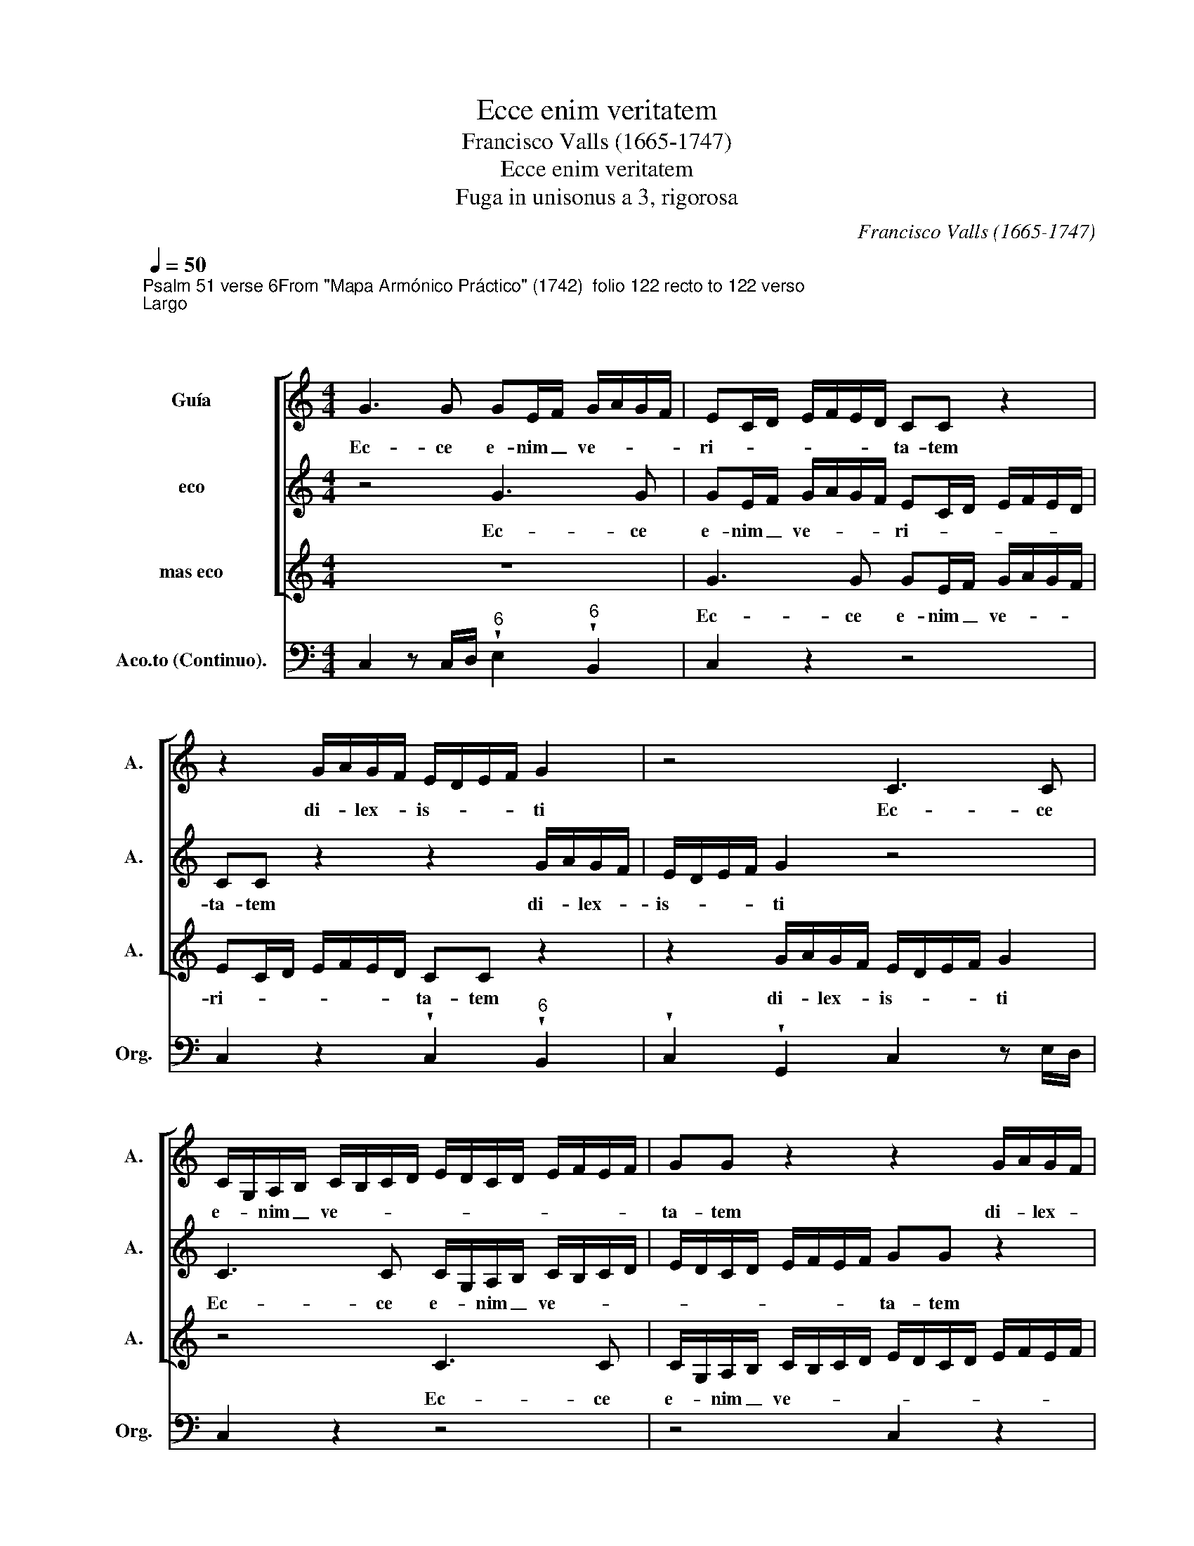 X:1
T:Ecce enim veritatem
T:Francisco Valls (1665-1747)
T:Ecce enim veritatem
T:Fuga in unisonus a 3, rigorosa
C:Francisco Valls (1665-1747)
%%score [ 1 2 3 ] 4
L:1/8
Q:1/4=50
M:4/4
K:C
V:1 alto nm="Guía" snm="A."
V:2 alto nm="eco" snm="A."
V:3 alto nm="mas eco" snm="A."
V:4 bass nm="Aco.to (Continuo)." snm="Org."
V:1
"^Psalm 51 verse 6From \"Mapa Armónico Práctico\" (1742)  folio 122 recto to 122 verso""^Largo" x8 | %1
w: |
[M:4/4][K:treble] G3 G GE/F/ G/A/G/F/ | EC/D/ E/F/E/D/ CC z2 | z2 G/A/G/F/ E/D/E/F/ G2 | z4 C3 C | %5
w: Ec- ce e- nim _ ve- * * *|ri- * * * * * * ta- tem|di- * lex- * is- * * * ti|Ec- ce|
 C/G,/A,/B,/ C/B,/C/D/ E/D/C/D/ E/F/E/F/ | GG z2 z2 G/A/G/F/ | E/D/E/F/ D2 z4 | %8
w: e- * nim _ ve- * * * * * * * * * * *|ta- tem di- * lex- *|is- * * * ti,|
 C2 ^G,2 A,/B,/C/D/ B,>A, | A,2 z2 z4 | z8 | z2 z G AG/F/ GF/E/ | FE/D/ E2 z2 z _B/B/ | %13
w: di- lex- is- * * * * *|ti||in- cer- ta _ et- oc- *|cul- * * ta sa- pi-|
 AA/A/ G/F/G/A/ F2 z2 | z AAA AD/E/ ^C2 | D2 z2 z4 | z2 z D ED/C/ DC/B,/ | CB,/A,/ B,2 z2 z F/F/ | %18
w: en- ti- a tu- * * * a|ma- ni- fes- tas- ti _ mi-|hi|in- cer- ta _ et oc- *|cul- * * ta sa- pi-|
 EE/E/ D/C/D/E/ C2 z2 | z EEE EA,/B,/ ^G,2 | A,2 z2 z CEB, | C/D/E/F/ G/A/G/F/ E2- E/F/D/E/ | %22
w: en- ti- a tu- * * * a|ma- ni- fes- tas- ti _ mi-|hi ma- ni- fes-|tas- * ti _ mi- * * * * * * * *|
 C2 z2 z4 | z8 |] %24
w: hi.||
V:2
 x8 |[M:4/4][K:treble] z4 G3 G | GE/F/ G/A/G/F/ EC/D/ E/F/E/D/ | CC z2 z2 G/A/G/F/ | %4
w: |Ec- ce|e- nim _ ve- * * * ri- * * * * * *|ta- tem di- * lex- *|
 E/D/E/F/ G2 z4 | C3 C C/G,/A,/B,/ C/B,/C/D/ | E/D/C/D/ E/F/E/F/ GG z2 | z2 G/A/G/F/ E/D/E/F/ D2 | %8
w: is- * * * ti|Ec- ce e- * nim _ ve- * * *|* * * * * * * * ta- tem|di- * lex- * is- * * * ti,|
 z4 C2 ^G,2 | A,/B,/C/D/ B,>A, A,2 z2 | z4 z4 | z4 z2 z G | AG/F/ GF/E/ FE/D/ E2 | %13
w: di- lex-|is- * * * * * ti||in-|cer- ta _ et- oc- * cul- * * ta|
 z2 z _B/B/ AA/A/ G/F/G/A/ | F2 z2 z AAA | AD/E/ ^C2 D2 z2 | z4 z2 z D | ED/C/ DC/B,/ CB,/A,/ B,2 | %18
w: sa- pi- en- ti- a tu- * * *|a ma- ni- fes-|tas- ti _ mi- hi|in-|cer- ta _ et oc- * cul- * * ta|
 z2 z F/F/ EE/E/ D/C/D/E/ | C2 z2 z EEE | EA,/B,/ ^G,2 A,2 z2 | z CEB, C/D/E/F/ G/A/G/F/ | %22
w: sa- pi- en- ti- a tu- * * *|a ma- ni- fes-|tas- ti _ mi- hi|ma- ni- fes- tas- * ti _ mi- * * *|
 E2- E/F/D/E/ C2 z2 | z4 z4 |] %24
w: * * * * * hi.||
V:3
 x8 |[M:4/4][K:treble] z8 | G3 G GE/F/ G/A/G/F/ | EC/D/ E/F/E/D/ CC z2 | z2 G/A/G/F/ E/D/E/F/ G2 | %5
w: ||Ec- ce e- nim _ ve- * * *|ri- * * * * * * ta- tem|di- * lex- * is- * * * ti|
 z4 C3 C | C/G,/A,/B,/ C/B,/C/D/ E/D/C/D/ E/F/E/F/ | GG z2 z2 G/A/G/F/ | E/D/E/F/ D2 z4 | %9
w: Ec- ce|e- * nim _ ve- * * * * * * * * * * *|ta- tem di- * lex- *|is- * * * ti,|
 C2 ^G,2 A,/B,/C/D/ B,>A, | A,2 z2 z4 | z8 | z2 z G AG/F/ GF/E/ | FE/D/ E2 z2 z _B/B/ | %14
w: di- lex- is- * * * * *|ti||in- cer- ta _ et- oc- *|cul- * * ta sa- pi-|
 AA/A/ G/F/G/A/ F2 z2 | z AAA AD/E/ ^C2 | D2 z2 z4 | z2 z D ED/C/ DC/B,/ | CB,/A,/ B,2 z2 z F/F/ | %19
w: en- ti- a tu- * * * a|ma- ni- fes- tas- ti _ mi-|hi|in- cer- ta _ et oc- *|cul- * * ta sa- pi-|
 EE/E/ D/C/D/E/ C2 z2 | z EEE EA,/B,/ ^G,2 | A,2 z2 z CEB, | C/D/E/F/ G/A/G/F/ E2- E/F/D/E/ | %23
w: en- ti- a tu- * * * a|ma- ni- fes- tas- ti _ mi-|hi ma- ni- fes-|tas- * ti _ mi- * * * * * * * *|
 C2 z2 z4 |] %24
w: hi.|
V:4
 x8 |[M:4/4] C,2 z C,/D,/"^6" !wedge!E,2"^6" !wedge!B,,2 | C,2 z2 z4 | %3
 C,2 z2 !wedge!C,2"^6" !wedge!B,,2 | !wedge!C,2 !wedge!G,,2 C,2 z E,/D,/ | C,2 z2 z4 | z4 C,2 z2 | %7
 !wedge!C,2"^6" !wedge!B,,2 !wedge!C,2 !wedge!G,,2 | !wedge!C,2 !wedge!B,,2 !wedge!A,,2 E,,2 | %9
 !wedge!A,,2 !wedge!E,2 !wedge!A,,2 !wedge!E,,2 | A,,/>B,,/C,/>D,/ E,2 E,,2 z A,,/>B,,/ | %11
 C,C,C,C,"^46" C,2"^35" C,2 |"^64" C,2"^3" C,2 z4 | F,2 C,2 F,,2 C,2 | z F, ^C,>C, D,2 A,,2 | %15
 z"^6" F,,G,,A,, z"^6" F,,G,,A,, | D,,2 z G,,"^64" G,,G,,"^3"G,,G,, |"^64" G,,2"^3" G,,2 z4 | %18
 C,2 G,,2 C,,2 G,,2 | z C, G,,>G,, A,,/>B,,/C,/>D,/ E,E,/>D,/ | %20
"^6" C,/>B,,/C,/>D,/ E,E,, A,,2 E,,2 | z A,,"^46"G,,"^35"G,, C,2 G,,2 | %22
 z C,"^6"E,"^6"B,, C,/>D,/E,/>F,/"^54" G,"^3"G,, | C,C,C,C, C,,4 |] %24

